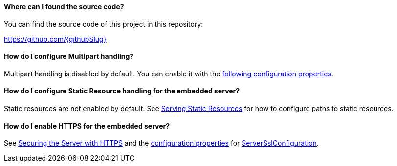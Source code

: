 ==== Where can I found the source code?

You can find the source code of this project in this repository:

https://github.com/{githubSlug}[https://github.com/{githubSlug}]

==== How do I configure Multipart handling?

Multipart handling is disabled by default. You can enable it with the https://docs.micronaut.io/latest/guide/configurationreference.html#io.micronaut.http.server.HttpServerConfiguration$MultipartConfiguration[following configuration properties].

==== How do I configure Static Resource handling for the embedded server?

Static resources are not enabled by default. See https://docs.micronaut.io/latest/guide/index.html#staticResources[Serving Static Resources] for how to configure paths to static resources.

==== How do I enable HTTPS for the embedded server?

See https://docs.micronaut.io/latest/guide/index.html#https[Securing the Server with HTTPS] and the https://docs.micronaut.io/latest/guide/configurationreference.html#io.micronaut.http.ssl.ServerSslConfiguration$DefaultKeyStoreConfiguration[configuration properties] for https://docs.micronaut.io/latest/api/io/micronaut/http/ssl/ServerSslConfiguration.html[ServerSslConfiguration].
